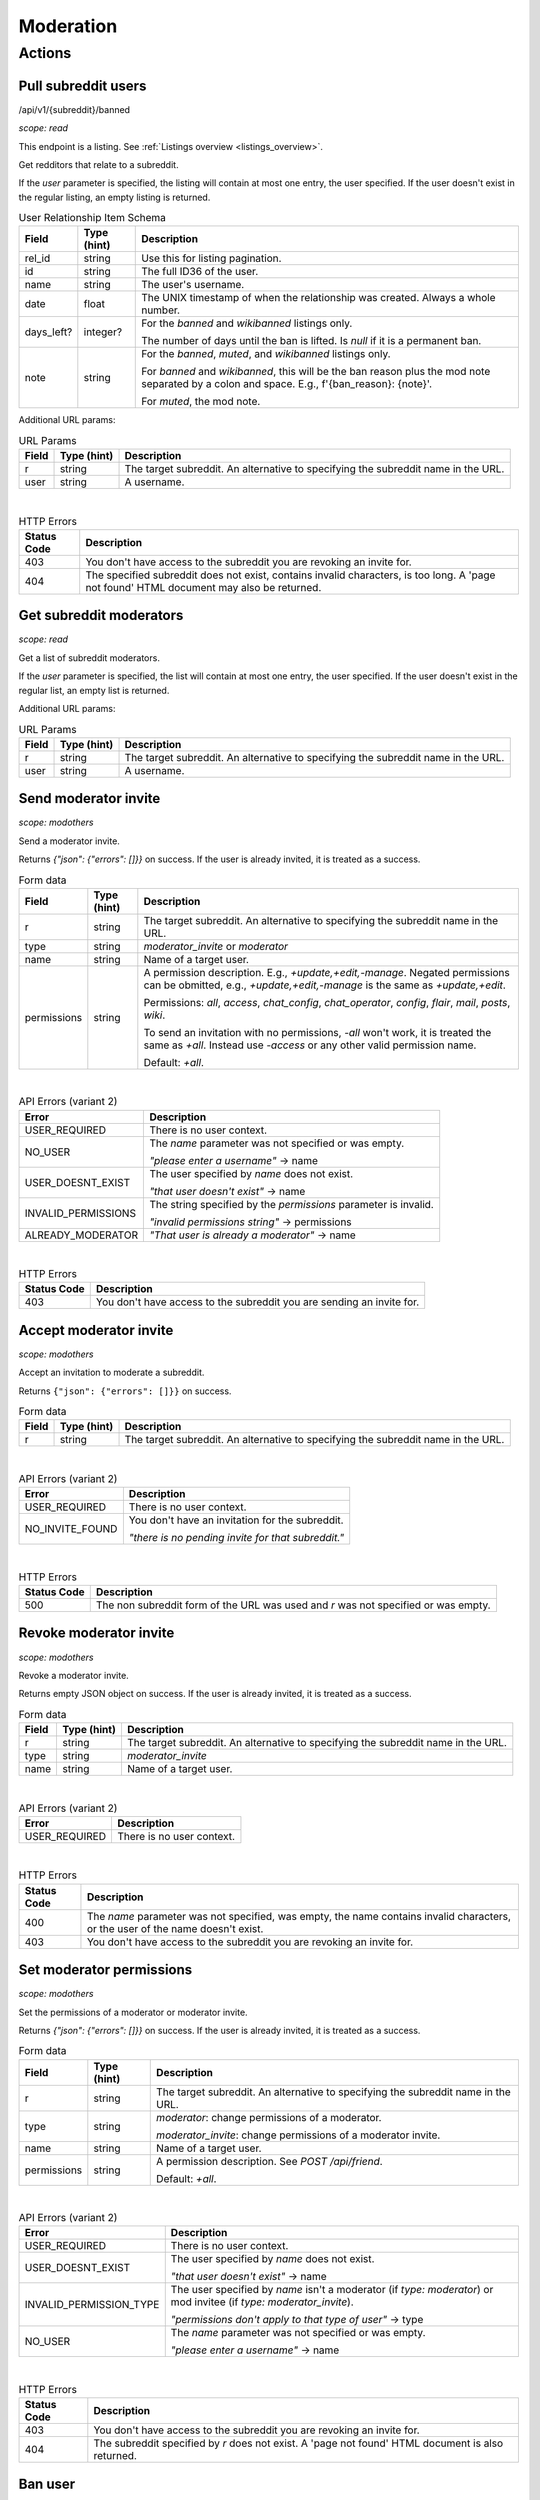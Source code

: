 
Moderation
==========

Actions
-------

Pull subreddit users
~~~~~~~~~~~~~~~~~~~~
/api/v1/{subreddit}/banned

.. http:get:: [/r/{subreddit}]/about/banned
.. http:get:: [/r/{subreddit}]/about/muted
.. http:get:: [/r/{subreddit}]/about/contributors
.. http:get:: [/r/{subreddit}]/about/wikibanned
.. http:get:: [/r/{subreddit}]/about/wikicontributors

*scope: read*

This endpoint is a listing. See :ref:`Listings overview <listings_overview>`.

Get redditors that relate to a subreddit.

If the `user` parameter is specified, the listing will contain at most one entry,
the user specified. If the user doesn't exist in the regular listing, an empty listing is returned.

.. csv-table:: User Relationship Item Schema
   :header: "Field","Type (hint)","Description"
   :escape: \

   "rel_id","string","Use this for listing pagination."
   "id","string","The full ID36 of the user."
   "name","string","The user's username."
   "date","float","The UNIX timestamp of when the relationship was created. Always a whole number."
   "days_left?","integer?","For the `banned` and `wikibanned` listings only.

   The number of days until the ban is lifted. Is `null` if it is a permanent ban."
   "note","string","For the `banned`, `muted`, and `wikibanned` listings only.

   For `banned` and `wikibanned`, this will be the ban reason plus the mod note separated by a colon and space.
   E.g., f'{ban_reason}: {note}'.

   For `muted`, the mod note."

Additional URL params:

.. csv-table:: URL Params
   :header: "Field","Type (hint)","Description"
   :escape: \

   "r","string","The target subreddit. An alternative to specifying the subreddit name in the URL."
   "user","string","A username."

|

.. csv-table:: HTTP Errors
   :header: "Status Code","Description"
   :escape: \

   "403","You don't have access to the subreddit you are revoking an invite for."
   "404","The specified subreddit does not exist, contains invalid characters, is too long. A 'page not found' HTML document may also be returned."


Get subreddit moderators
~~~~~~~~~~~~~~~~~~~~~~~~

.. http:get:: [/r/{subreddit}]/about/moderators

*scope: read*

Get a list of subreddit moderators.

If the `user` parameter is specified, the list will contain at most one entry,
the user specified. If the user doesn't exist in the regular list, an empty list is returned.

Additional URL params:

.. csv-table:: URL Params
   :header: "Field","Type (hint)","Description"
   :escape: \

   "r","string","The target subreddit. An alternative to specifying the subreddit name in the URL."
   "user","string","A username."


Send moderator invite
~~~~~~~~~~~~~~~~~~~~~

.. http:post:: [/r/{subreddit}]/api/friend

*scope: modothers*

Send a moderator invite.

Returns `{"json": {"errors": []}}` on success.
If the user is already invited, it is treated as a success.

.. csv-table:: Form data
   :header: "Field","Type (hint)","Description"
   :escape: \

   "r","string","The target subreddit. An alternative to specifying the subreddit name in the URL."
   "type","string","`moderator_invite` or `moderator`"
   "name","string","Name of a target user."
   "permissions","string","A permission description. E.g., `+update,+edit,-manage`.
   Negated permissions can be obmitted, e.g., `+update,+edit,-manage` is the same as `+update,+edit`.

   Permissions: `all`, `access`, `chat_config`, `chat_operator`, `config`, `flair`, `mail`, `posts`, `wiki`.

   To send an invitation with no permissions, `-all` won't work, it is treated the same as `+all`.
   Instead use `-access` or any other valid permission name.

   Default: `+all`."

|

.. csv-table:: API Errors (variant 2)
   :header: "Error","Description"
   :escape: \

   "USER_REQUIRED","There is no user context."
   "NO_USER","The `name` parameter was not specified or was empty.

   *\"please enter a username\"* -> name"
   "USER_DOESNT_EXIST","The user specified by `name` does not exist.

   *\"that user doesn't exist\"* -> name"
   "INVALID_PERMISSIONS","The string specified by the `permissions` parameter is invalid.

   *\"invalid permissions string\"* -> permissions"
   "ALREADY_MODERATOR","*\"That user is already a moderator\"* -> name"

|

.. csv-table:: HTTP Errors
   :header: "Status Code","Description"
   :escape: \

   "403","You don't have access to the subreddit you are sending an invite for."


Accept moderator invite
~~~~~~~~~~~~~~~~~~~~~~~

.. http:post:: [/r/{subreddit}]/api/accept_moderator_invite

*scope: modothers*

Accept an invitation to moderate a subreddit.

Returns ``{"json": {"errors": []}}`` on success.

.. csv-table:: Form data
   :header: "Field","Type (hint)","Description"
   :escape: \

   "r","string","The target subreddit. An alternative to specifying the subreddit name in the URL."

|

.. csv-table:: API Errors (variant 2)
   :header: "Error","Description"
   :escape: \

   "USER_REQUIRED","There is no user context."
   "NO_INVITE_FOUND","You don't have an invitation for the subreddit.

   *\"there is no pending invite for that subreddit.\"*"

|

.. csv-table:: HTTP Errors
   :header: "Status Code","Description"
   :escape: \

   "500","The non subreddit form of the URL was used and `r` was not specified or was empty."

.. seealso:: https://www.reddit.com/dev/api/#POST_api_accept_moderator_invite


Revoke moderator invite
~~~~~~~~~~~~~~~~~~~~~~~

.. http:post:: [/r/{subreddit}]/api/unfriend

*scope: modothers*

Revoke a moderator invite.

Returns empty JSON object on success.
If the user is already invited, it is treated as a success.

.. csv-table:: Form data
   :header: "Field","Type (hint)","Description"
   :escape: \

   "r","string","The target subreddit. An alternative to specifying the subreddit name in the URL."
   "type","string","`moderator_invite`"
   "name","string","Name of a target user."

|

.. csv-table:: API Errors (variant 2)
   :header: "Error","Description"
   :escape: \

   "USER_REQUIRED","There is no user context."

|

.. csv-table:: HTTP Errors
   :header: "Status Code","Description"
   :escape: \

   "400","The `name` parameter was not specified, was empty, the name contains invalid characters,
   or the user of the name doesn't exist."
   "403","You don't have access to the subreddit you are revoking an invite for."


Set moderator permissions
~~~~~~~~~~~~~~~~~~~~~~~~~

.. http:post:: [/r/{subreddit}]/api/setpermissions

*scope: modothers*

Set the permissions of a moderator or moderator invite.

Returns `{"json": {"errors": []}}` on success.
If the user is already invited, it is treated as a success.

.. csv-table:: Form data
   :header: "Field","Type (hint)","Description"
   :escape: \

   "r","string","The target subreddit. An alternative to specifying the subreddit name in the URL."
   "type","string","`moderator`: change permissions of a moderator.

   `moderator_invite`: change permissions of a moderator invite."
   "name","string","Name of a target user."
   "permissions","string","A permission description. See `POST /api/friend`.

   Default: `+all`."

|

.. csv-table:: API Errors (variant 2)
   :header: "Error","Description"
   :escape: \

   "USER_REQUIRED","There is no user context."
   "USER_DOESNT_EXIST","The user specified by `name` does not exist.

   *\"that user doesn't exist\"* -> name"
   "INVALID_PERMISSION_TYPE","The user specified by `name` isn't a moderator (if `type: moderator`)
   or mod invitee (if `type: moderator_invite`).

   *\"permissions don't apply to that type of user\"* -> type"
   "NO_USER","The `name` parameter was not specified or was empty.

   *\"please enter a username\"* -> name"

|

.. csv-table:: HTTP Errors
   :header: "Status Code","Description"
   :escape: \

   "403","You don't have access to the subreddit you are revoking an invite for."
   "404","The subreddit specified by `r` does not exist. A 'page not found' HTML document is also returned."


Ban user
~~~~~~~~

Use `POST [/r/{subreddit}]/api/friend` with `type: banned` form data.

----------

.. http:post:: [/r/{subreddit}]/api/friend

*scope: modcontributors*

Create a relationship between a user and subreddit.

Using `type: wikibanned` or `type: modcontributors` additionally requires the `modwiki` scope.

When banning an already banned user (as to change the ban reason or note), if the duration is changed
then a new PM will be issued to the target user informing them of the duration change.

Returns `{"json": {"errors": []}}` on success.
If the user is already in the relationship, it is treated as a success.

.. csv-table:: Form data
   :header: "Field","Type (hint)","Description"
   :escape: \

   "r","string","The target subreddit. An alternative to specifying the subreddit name in the URL."
   "type","string","Either: `banned`, `muted`, `contributor`, `wikibanned`, `wikicontributor`."
   "name","string","Name of a target user."
   "ban_reason","string","For when `type`: `banned`, `wikibanned`.

   The bad reason. No longer than 100 characters.

   Default: empty string."
   "note","string","For when `type`: `banned`, `muted`, `wikibanned`.

   A moderator note. No longer than 300 characters.

   Default: empty string."
   "duration","integer","For when `type`: `banned`, `wikibanned`.

   The duration of the ban. Specify a number from 1 to 999 as the number of days.
   To make a ban permanent, specify an empty string, or omit this parameter.

   To change the duration of a ban, re-issue a request to this endpoint with a new duration.
   A PM is sent to the target user informing them of the ban duration change.

   Default: empty string."
   "ban_message","string","For when `type`: `banned`.

   The note to include in the ban PM, as markdown text.

   Note that a PM is always sent to the banned user when a ban is issued.
   This ban message shows in the PM under a section called "Note from the moderators:".

   Default: empty string."

|

.. csv-table:: API Errors (variant 2)
   :header: "Error","Description"
   :escape: \

   "USER_REQUIRED","A user context is required."
   "BAD_NUMBER","The number specified for `duration` is not in the range 1 to 999.

   *\"that number isn't in the right range (1 to 999)\"* -> duration"
   "TOO_LONG","* The value specified by `ban_reason` is over 100 characters.

   * The value specified by `note` is over 300 characters.

   *\"This field must be under 100 characters\"* -> ban_reason"

|

.. csv-table:: HTTP Errors
   :header: "Status Code","Description"
   :escape: \

   "400","The `id` or `name` parameter was not specified."
   "403","* The non subreddit form of the URL was used and `r` was not specified or was empty.

   * You don't have access to the subreddit you are operating on."
   "404","The subreddit specified by `r` does not exist. A 'page not found' HTML document is also returned."
   "500","* The `name` parameter was not specified, was empty, or the name contains invalid characters.

   * The user specified by `name` does not exist, or was deleted, banned, etc."

.. seealso:: https://www.reddit.com/dev/api/#POST_api_friend

----------

.. http:post:: [/r/{subreddit}]/api/unfriend

*scope: modcontributors*

Remove a relationship between a user and subreddit.

Using `type: wikibanned` or `type: modcontributors` additionally requires the `modwiki` scope.

If both `id` and `name` are used together, `id` will take precedence and `name` will be ignored.

Returns an empty JSON object on success.
If the user is not already in the relationship, it is treated as a success.

.. csv-table:: Form data
   :header: "Field","Type (hint)","Description"
   :escape: \

   "r","string","The target subreddit. An alternative to specifying the subreddit name in the URL."
   "type","string","Either: `banned`, `muted`, `contributor`, `wikibanned`, `wikicontributor`."
   "id","string","The full ID36 of a target user (prefixed with `t2_`)."
   "name","string","Name of a target user."

|

.. csv-table:: API Errors (variant 2)
   :header: "Error","Description"
   :escape: \

   "USER_REQUIRED","A user context is required."

|

.. csv-table:: HTTP Errors
   :header: "Status Code","Description"
   :escape: \

   "400","* The `id` or `name` parameter was not specified.

   * The `id` or `name` parameter was not specified, was empty, the name contains invalid characters,
     or the user of the name doesn't exist."
   "403","* The non subreddit form of the URL was used and `r` was not specified or was empty.

   * You don't have access to the subreddit you are operating on."
   "404","The subreddit specified by `r` does not exist. A 'page not found' HTML document is also returned."

.. seealso:: https://www.reddit.com/dev/api/#POST_api_unfriend


Unban user
~~~~~~~~~~

Use `POST [/r/{subreddit}]/api/unfriend` with `type: banned` form data.


Mute user
~~~~~~~~~

Use `POST [/r/{subreddit}]/api/friend` with `type: muted` form data.


Unmute user
~~~~~~~~~~~

Use `POST [/r/{subreddit}]/api/unfriend` with `type: muted` form data.


Add approved contributor
~~~~~~~~~~~~~~~~~~~~~~~~

Use `POST [/r/{subreddit}]/api/friend` with `type: contributor` form data.


Remove approved contributor
~~~~~~~~~~~~~~~~~~~~~~~~~~~

Use `POST [/r/{subreddit}]/api/unfriend` with `type: contributor` form data.


Ban wiki contributor
~~~~~~~~~~~~~~~~~~~~

Use `POST [/r/{subreddit}]/api/friend` with `type: wikicontributor` form data.


Unban wiki contributor
~~~~~~~~~~~~~~~~~~~~~~

Use `POST [/r/{subreddit}]/api/unfriend` with `type: wikibanned` form data.


Add approved wiki contributor
~~~~~~~~~~~~~~~~~~~~~~~~~~~~~

Use `POST [/r/{subreddit}]/api/friend` with `type: wikibanned` form data.


Remove approved wiki contributor
~~~~~~~~~~~~~~~~~~~~~~~~~~~~~~~~

Use `POST [/r/{subreddit}]/api/unfriend` with `type: wikicontributor` form data.
